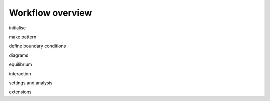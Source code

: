 ********************************************************************************
Workflow overview
********************************************************************************

.. figure:: /_images/rv2_workflow.jpg
    :figclass: figure
    :class: figure-img img-fluid


initialise

make pattern

define boundary conditions

diagrams

equilibrium

interaction

settings and analysis

extensions
